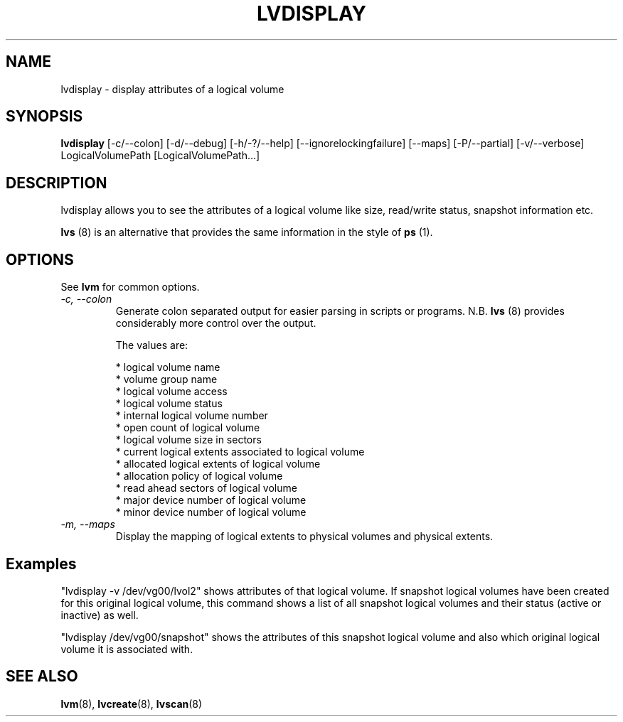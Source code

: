 .TH LVDISPLAY 8 "LVM TOOLS" "Sistina Software UK" \" -*- nroff -*-
.SH NAME
lvdisplay \- display attributes of a logical volume
.SH SYNOPSIS
.B lvdisplay
[\-c/\-\-colon] [\-d/\-\-debug] [\-h/\-?/\-\-help]
[\-\-ignorelockingfailure]
[\-\-maps] [\-P/\-\-partial]
[\-v/\-\-verbose] LogicalVolumePath [LogicalVolumePath...]
.SH DESCRIPTION
lvdisplay allows you to see the attributes of a logical volume
like size, read/write status, snapshot information etc.
.P
\fBlvs\fP (8) is an alternative that provides the same information 
in the style of \fBps\fP (1).
.SH OPTIONS
See \fBlvm\fP for common options.
.TP
.I \-c, \-\-colon
Generate colon separated output for easier parsing in scripts or programs.
N.B. \fBlvs\fP (8) provides considerably more control over the output.
.nf

The values are:

* logical volume name
* volume group name
* logical volume access
* logical volume status
* internal logical volume number
* open count of logical volume
* logical volume size in sectors
* current logical extents associated to logical volume
* allocated logical extents of logical volume
* allocation policy of logical volume
* read ahead sectors of logical volume
* major device number of logical volume
* minor device number of logical volume

.fi
.TP
.I \-m, \-\-maps
Display the mapping of logical extents to physical volumes and
physical extents.
.SH Examples
"lvdisplay -v /dev/vg00/lvol2" shows attributes of that logical volume.
If snapshot
logical volumes have been created for this original logical volume,
this command shows a list of all snapshot logical volumes and their
status (active or inactive) as well.

"lvdisplay /dev/vg00/snapshot" shows the attributes of this snapshot
logical volume and also which original logical volume
it is associated with.

.SH SEE ALSO
.BR lvm (8), 
.BR lvcreate (8), 
.BR lvscan (8)
